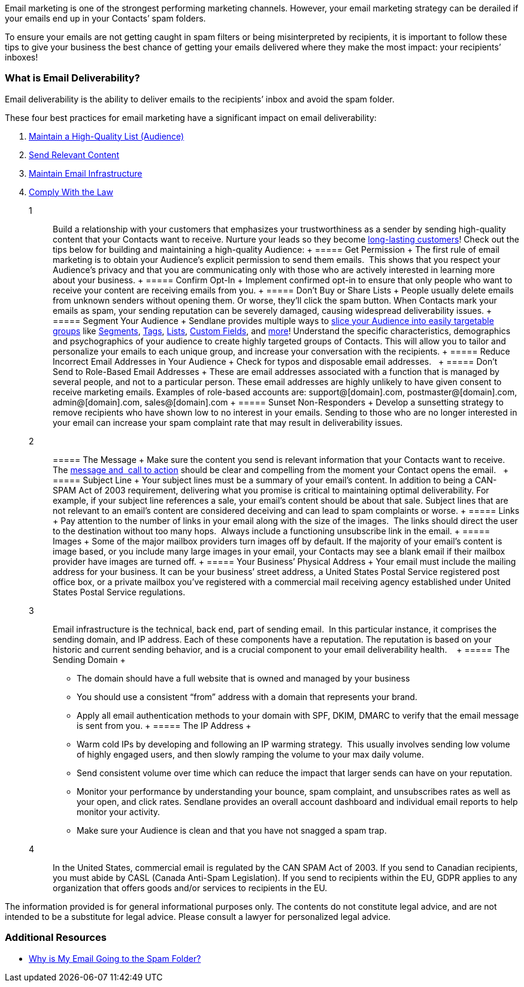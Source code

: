 Email marketing is one of the strongest performing marketing channels.
However, your email marketing strategy can be derailed if your emails
end up in your Contacts’ spam folders.

To ensure your emails are not getting caught in spam filters or being
misinterpreted by recipients, it is important to follow these tips to
give your business the best chance of getting your emails delivered
where they make the most impact: your recipients’ inboxes!

=== What is Email Deliverability?

Email deliverability is the ability to deliver emails to the recipients’
inbox and avoid the spam folder.

These four best practices for email marketing have a significant impact
on email deliverability:

. link:#list[Maintain a High-Quality List (Audience)]
. link:%20#content[Send Relevant Content]
. link:#infrastructure[Maintain Email Infrastructure]
. link:%20#law[Comply With the Law]

1::
  Build a relationship with your customers that emphasizes your
  trustworthiness as a sender by sending high-quality content that your
  Contacts want to receive. Nurture your leads so they become
  https://www.sendlane.com/blog/upsell-and-cross-sell-customers[long-lasting
  customers]! Check out the tips below for building and maintaining a
  high-quality Audience:
  +
  [[permission]]
  ===== Get Permission
  +
  The first rule of email marketing is to obtain your Audience’s
  explicit permission to send them emails.  This shows that you respect
  your Audience’s privacy and that you are communicating only with those
  who are actively interested in learning more about your business.
  +
  [[opt-in]]
  ===== Confirm Opt-In
  +
  Implement confirmed opt-in to ensure that only people who want to
  receive your content are receiving emails from you.
  +
  [[dont-buy]]
  ===== Don’t Buy or Share Lists
  +
  People usually delete emails from unknown senders without opening
  them. Or worse, they’ll click the spam button. When Contacts mark your
  emails as spam, your sending reputation can be severely damaged,
  causing widespread deliverability issues.
  +
  [[segment]]
  ===== Segment Your Audience
  +
  Sendlane provides multiple ways to
  https://help.sendlane.com/article/341-advanced-segmentation[slice your
  Audience into easily targetable groups] like
  https://help.sendlane.com/article/137-segments[Segments],
  https://help.sendlane.com/article/82-tags[Tags],
  https://help.sendlane.com/article/125-lists[Lists],
  https://help.sendlane.com/article/331-custom-fields[Custom Fields],
  and https://help.sendlane.com/category/166-audience[more]! Understand
  the specific characteristics, demographics and psychographics of your
  audience to create highly targeted groups of Contacts. This will allow
  you to tailor and personalize your emails to each unique group, and
  increase your conversation with the recipients.
  +
  [[incorrect]]
  ===== Reduce Incorrect Email Addresses in Your Audience
  +
  Check for typos and disposable email addresses.  
  +
  [[role]]
  ===== Don’t Send to Role-Based Email Addresses
  +
  These are email addresses associated with a function that is managed
  by several people, and not to a particular person. These email
  addresses are highly unlikely to have given consent to receive
  marketing emails. Examples of role-based accounts are:
  support@[domain].com, postmaster@[domain].com, admin@[domain].com,
  sales@[domain].com
  +
  [[sunset]]
  ===== Sunset Non-Responders
  +
  Develop a sunsetting strategy to remove recipients who have shown low
  to no interest in your emails. Sending to those who are no longer
  interested in your email can increase your spam complaint rate that
  may result in deliverability issues.

2::
  [[message]]
  ===== The Message
  +
  Make sure the content you send is relevant information that your
  Contacts want to receive. The
  https://www.sendlane.com/blog/sendlane-campaigns-increase-roi[message
  and  call to action] should be clear and compelling from the moment
  your Contact opens the email.  
  +
  [[subject]]
  ===== Subject Line
  +
  Your subject lines must be a summary of your email’s content. In
  addition to being a CAN-SPAM Act of 2003 requirement, delivering what
  you promise is critical to maintaining optimal deliverability. For
  example, if your subject line references a sale, your email’s content
  should be about that sale. Subject lines that are not relevant to an
  email’s content are considered deceiving and can lead to spam
  complaints or worse.
  +
  ===== Links
  +
  Pay attention to the number of links in your email along with the size
  of the images.  The links should direct the user to the destination
  without too many hops.  Always include a functioning unsubscribe link
  in the email.
  +
  ===== Images
  +
  Some of the major mailbox providers turn images off by default. If the
  majority of your email’s content is image based, or you include many
  large images in your email, your Contacts may see a blank email if
  their mailbox provider have images are turned off.
  +
  [[address]]
  ===== Your Business’ Physical Address
  +
  Your email must include the mailing address for your business. It can
  be your business’ street address, a United States Postal Service
  registered post office box, or a private mailbox you’ve registered
  with a commercial mail receiving agency established under United
  States Postal Service regulations.

3::
  Email infrastructure is the technical, back end, part of sending
  email.  In this particular instance, it comprises the sending domain,
  and IP address. Each of these components have a reputation. The
  reputation is based on your historic and current sending behavior, and
  is a crucial component to your email deliverability health.   
  +
  [[sending-domain]]
  ===== The Sending Domain
  +
  * The domain should have a full website that is owned and managed by
  your business
  * You should use a consistent “from” address with a domain that
  represents your brand.
  * Apply all email authentication methods to your domain with SPF,
  DKIM, DMARC to verify that the email message is sent from you.
  +
  [[ip]]
  ===== The IP Address
  +
  * Warm cold IPs by developing and following an IP warming strategy. 
  This usually involves sending low volume of highly engaged users, and
  then slowly ramping the volume to your max daily volume.
  * Send consistent volume over time which can reduce the impact that
  larger sends can have on your reputation.  
  * Monitor your performance by understanding your bounce, spam
  complaint, and unsubscribes rates as well as your open, and click
  rates. Sendlane provides an overall account dashboard and individual
  email reports to help monitor your activity.
  * Make sure your Audience is clean and that you have not snagged a
  spam trap.

4::
  In the United States, commercial email is regulated by the CAN SPAM
  Act of 2003. If you send to Canadian recipients, you must abide by
  CASL (Canada Anti-Spam Legislation). If you send to recipients within
  the EU, GDPR applies to any organization that offers goods and/or
  services to recipients in the EU.

The information provided is for general informational purposes only. The
contents do not constitute legal advice, and are not intended to be a
substitute for legal advice. Please consult a lawyer for personalized
legal advice.

=== Additional Resources

* https://help.sendlane.com/article/356-spam-folder[Why is My Email
Going to the Spam Folder?]

